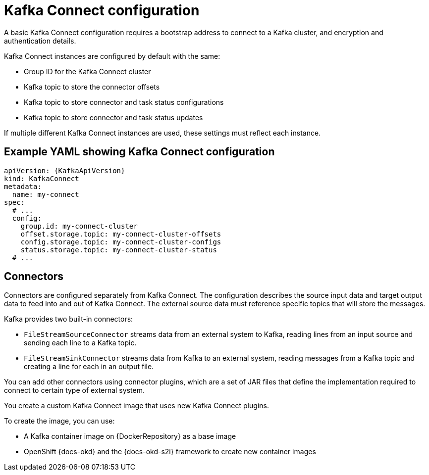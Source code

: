 // This module is included in:
//
// overview/assembly-configuration-points.adoc

[id="configuration-points-connect_{context}"]
= Kafka Connect configuration

A basic Kafka Connect configuration requires a bootstrap address to connect to a Kafka cluster, and encryption and authentication details.

Kafka Connect instances are configured by default with the same:

* Group ID for the Kafka Connect cluster
* Kafka topic to store the connector offsets
* Kafka topic to store connector and task status configurations
* Kafka topic to store connector and task status updates

If multiple different Kafka Connect instances are used, these settings must reflect each instance.

[discrete]
== Example YAML showing Kafka Connect configuration
[source,yaml,subs="attributes+"]
----
apiVersion: {KafkaApiVersion}
kind: KafkaConnect
metadata:
  name: my-connect
spec:
  # ...
  config:
    group.id: my-connect-cluster
    offset.storage.topic: my-connect-cluster-offsets
    config.storage.topic: my-connect-cluster-configs
    status.storage.topic: my-connect-cluster-status
  # ...
----

[discrete]
== Connectors

Connectors are configured separately from Kafka Connect.
The configuration describes the source input data and target output data to feed into and out of Kafka Connect.
The external source data must reference specific topics that will store the messages.

Kafka provides two built-in connectors:

--
* `FileStreamSourceConnector` streams data from an external system to Kafka, reading lines from an input source and sending each line to a Kafka topic.
* `FileStreamSinkConnector` streams data from Kafka to an external system, reading messages from a Kafka topic and creating a line for each in an output file.
--

You can add other connectors using connector plugins, which are a set of JAR files that define the implementation required to connect to certain type of external system.

You create a custom Kafka Connect image that uses new Kafka Connect plugins.

To create the image, you can use:

* A Kafka container image on {DockerRepository} as a base image
* OpenShift {docs-okd} and the {docs-okd-s2i} framework to create new container images
